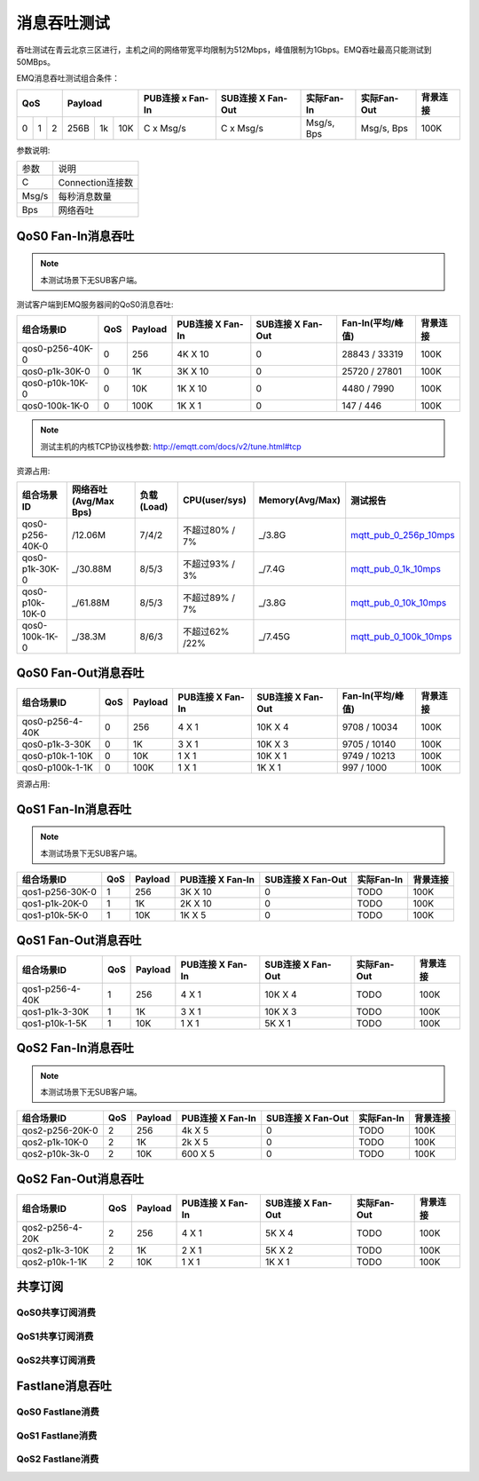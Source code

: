 
.. _throughput_benchmark:

============
消息吞吐测试
============

吞吐测试在青云北京三区进行，主机之间的网络带宽平均限制为512Mbps，峰值限制为1Gbps。EMQ吞吐最高只能测试到50MBps。

EMQ消息吞吐测试组合条件：

+--------------------------+-----------------------+------------------+-------------------+--------------+---------------+-------------+
|         QoS              |         Payload       | PUB连接 x Fan-In | SUB连接 X Fan-Out |  实际Fan-In  |  实际Fan-Out  |  背景连接   |
+========+========+========+========+======+=======+==================+===================+==============+===============+=============+
|   0    |   1    |    2   |  256B  |  1k  |  10K  |    C x Msg/s     |     C x Msg/s     |  Msg/s, Bps  |  Msg/s, Bps   |    100K     |
+--------+--------+--------+--------+------+-------+------------------+-------------------+--------------+---------------+-------------+

参数说明:

+-----------+-----------------------+
|  参数     |   说明                |
+-----------+-----------------------+
|  C        |   Connection连接数    |
+-----------+-----------------------+
|  Msg/s    |   每秒消息数量        |
+-----------+-----------------------+
|  Bps      |   网络吞吐            |
+-----------+-----------------------+

-------------------
QoS0 Fan-In消息吞吐
-------------------

.. NOTE:: 本测试场景下无SUB客户端。

测试客户端到EMQ服务器间的QoS0消息吞吐:

+-------------------------+-------+-----------+--------------------+---------------------+---------------------+-------------+
| 组合场景ID              |  QoS  |  Payload  |  PUB连接 X Fan-In  |  SUB连接 X Fan-Out  |  Fan-In(平均/峰值)  |  背景连接   | 
+=========================+=======+===========+====================+=====================+=====================+=============+
| qos0-p256-40K-0         |  0    |  256      |  4K X 10           |  0                  |  28843 / 33319      |  100K       |
+-------------------------+-------+-----------+--------------------+---------------------+---------------------+-------------+
| qos0-p1k-30K-0          |  0    |  1K       |  3K X 10           |  0                  |  25720 / 27801      |  100K       |
+-------------------------+-------+-----------+--------------------+---------------------+---------------------+-------------+
| qos0-p10k-10K-0         |  0    |  10K      |  1K X 10           |  0                  |  4480 / 7990        |  100K       |
+-------------------------+-------+-----------+--------------------+---------------------+---------------------+-------------+
| qos0-100k-1K-0          |  0    |  100K     |  1K X 1            |  0                  |  147 / 446          |  100K       |
+-------------------------+-------+-----------+--------------------+---------------------+---------------------+-------------+

.. NOTE:: 测试主机的内核TCP协议栈参数: http://emqtt.com/docs/v2/tune.html#tcp

资源占用:

+--------------------------+-----------------------+------------+---------------+-----------------+---------------------------+
|  组合场景ID              | 网络吞吐(Avg/Max Bps) | 负载(Load) | CPU(user/sys) | Memory(Avg/Max) | 测试报告                  |
+==========================+=======================+============+===============+=================+===========================+
|  qos0-p256-40K-0         |  /12.06M              | 7/4/2      | 不超过80% / 7%| _/3.8G          | `mqtt_pub_0_256p_10mps`_  |
+--------------------------+-----------------------+------------+---------------+-----------------+---------------------------+
|  qos0-p1k-30K-0          | _/30.88M              | 8/5/3      | 不超过93% / 3%| _/7.4G          | `mqtt_pub_0_1k_10mps`_    |
+--------------------------+-----------------------+------------+---------------+-----------------+---------------------------+
|  qos0-p10k-10K-0         | _/61.88M              | 8/5/3      | 不超过89% / 7%| _/3.8G          | `mqtt_pub_0_10k_10mps`_   |
+--------------------------+-----------------------+------------+---------------+-----------------+---------------------------+
|  qos0-100k-1K-0          | _/38.3M               | 8/6/3      | 不超过62% /22%| _/7.45G         | `mqtt_pub_0_100k_10mps`_  |
+--------------------------+-----------------------+------------+---------------+-----------------+---------------------------+

--------------------
QoS0 Fan-Out消息吞吐
--------------------

+--------------------------+-------+-----------+--------------------+---------------------+---------------------+-------------+
|  组合场景ID              |  QoS  |  Payload  |  PUB连接 X Fan-In  |  SUB连接 X Fan-Out  |  Fan-In(平均/峰值)  |  背景连接   |
+==========================+=======+===========+====================+=====================+=====================+=============+
|  qos0-p256-4-40K         |  0    |  256      |  4 X 1             |  10K X 4            |  9708 / 10034       |  100K       |
+--------------------------+-------+-----------+--------------------+---------------------+---------------------+-------------+
|  qos0-p1k-3-30K          |  0    |  1K       |  3 X 1             |  10K X 3            |  9705 / 10140       |  100K       |
+--------------------------+-------+-----------+--------------------+---------------------+---------------------+-------------+
|  qos0-p10k-1-10K         |  0    |  10K      |  1 X 1             |  10K X 1            |  9749 / 10213       |  100K       |
+--------------------------+-------+-----------+--------------------+---------------------+---------------------+-------------+
|  qos0-p100k-1-1K         |  0    |  100K     |  1 X 1             |  1K X 1             |  997 / 1000         |  100K       |
+--------------------------+-------+-----------+--------------------+---------------------+---------------------+-------------+

资源占用:

+--------------------------+-----------------------+------------+---------------+-----------------+---------------------------+
|  组合场景ID              | 网络吞吐(Avg/Max Bps) | 负载(Load) | CPU(user/sys) | Memory(Avg/Max) | 测试报告                  |
+==========================+=======================+============+===============+=================+===========================+
|  qos0-p256-4-40K         | /16.89M              | 8/5/3      | 不超过87% / 7%| _/2.4G          | `mqtt_sub_0_256p_1mps`_   |
+--------------------------+----------------------+------------+---------------+-----------------+---------------------------+
|  qos0-p1k-3-30K          |_/33M                 | 8/4/2      | 不超过93% / 6%| _/4.4G          | `mqtt_sub_0_1kp_1mps`_    |
+--------------------------+----------------------+------------+---------------+-----------------+---------------------------+
|  qos0-p10k-1-10K         |_/37.5M               | 8/5/2      | 不超过60% /19%| _/6.0G          | `mqtt_sub_0_10kp_1mps`_   |
+--------------------------+----------------------+------------+---------------+-----------------+---------------------------+
|  qos0-p100k-1-1K         |_/30.49M              | 8/5/3      | 不超过52% /19%| _/7.82G         | `mqtt_sub_0_100k_1mps`_   |
+--------------------------+-----------------------+------------+---------------+-----------------+---------------------------+


-------------------
QoS1 Fan-In消息吞吐
-------------------

      
.. NOTE:: 本测试场景下无SUB客户端。

+--------------------------+-------+-----------+--------------------+---------------------+--------------+-------------+
|  组合场景ID              |  QoS  |  Payload  |  PUB连接 X Fan-In  |  SUB连接 X Fan-Out  |  实际Fan-In  |  背景连接   |
+==========================+=======+===========+====================+=====================+==============+=============+
|  qos1-p256-30K-0         |  1    |  256      |  3K X 10           |  0                  |  TODO        |  100K       | 
+--------------------------+-------+-----------+--------------------+---------------------+--------------+-------------+
|  qos1-p1k-20K-0          |  1    |  1K       |  2K X 10           |  0                  |  TODO        |  100K       |
+--------------------------+-------+-----------+--------------------+---------------------+--------------+-------------+
|  qos1-p10k-5K-0          |  1    |  10K      |  1K X 5            |  0                  |  TODO        |  100K       |
+--------------------------+-------+-----------+--------------------+---------------------+--------------+-------------+
 

--------------------
QoS1 Fan-Out消息吞吐
--------------------


+--------------------------+-------+-----------+--------------------+---------------------+---------------+-------------+
|  组合场景ID              |  QoS  |  Payload  |  PUB连接 X Fan-In  |  SUB连接 X Fan-Out  |  实际Fan-Out  |  背景连接   |
+==========================+=======+===========+====================+=====================+===============+=============+
|  qos1-p256-4-40K         |  1    |  256      |  4 X 1             |  10K X 4            |  TODO         |  100K       |
+--------------------------+-------+-----------+--------------------+---------------------+---------------+-------------+
|  qos1-p1k-3-30K          |  1    |  1K       |  3 X 1             |  10K X 3            |  TODO         |  100K       |
+--------------------------+-------+-----------+--------------------+---------------------+---------------+-------------+
|  qos1-p10k-1-5K          |  1    |  10K      |  1 X 1             |  5K X 1             |  TODO         |  100K       |
+--------------------------+-------+-----------+--------------------+---------------------+---------------+-------------+



--------------------
QoS2 Fan-In消息吞吐
--------------------

      
.. NOTE:: 本测试场景下无SUB客户端。

+--------------------------+-------+-----------+--------------------+---------------------+--------------+-------------+
|  组合场景ID              |  QoS  |  Payload  |  PUB连接 X Fan-In  |  SUB连接 X Fan-Out  |  实际Fan-In  |  背景连接   |
+==========================+=======+===========+====================+=====================+==============+=============+
|  qos2-p256-20K-0         |  2    |  256      |  4k X 5            |  0                  |  TODO        |  100K       | 
+--------------------------+-------+-----------+--------------------+---------------------+--------------+-------------+
|  qos2-p1k-10K-0          |  2    |  1K       |  2k X 5            |  0                  |  TODO        |  100K       |
+--------------------------+-------+-----------+--------------------+---------------------+--------------+-------------+
|  qos2-p10k-3k-0          |  2    |  10K      |  600 X 5           |  0                  |  TODO        |  100K       |
+--------------------------+-------+-----------+--------------------+---------------------+--------------+-------------+


------------
QoS2 Fan-Out消息吞吐
------------


+--------------------------+-------+-----------+--------------------+---------------------+---------------+-------------+
|  组合场景ID              |  QoS  |  Payload  |  PUB连接 X Fan-In  |  SUB连接 X Fan-Out  |  实际Fan-Out  |  背景连接   |
+==========================+=======+===========+====================+=====================+===============+=============+
|  qos2-p256-4-20K         |  2    |  256      |  4 X 1             |  5K X 4             |  TODO         |  100K       |
+--------------------------+-------+-----------+--------------------+---------------------+---------------+-------------+
|  qos2-p1k-3-10K          |  2    |  1K       |  2 X 1             |  5K X 2             |  TODO         |  100K       |
+--------------------------+-------+-----------+--------------------+---------------------+---------------+-------------+
|  qos2-p10k-1-1K          |  2    |  10K      |  1 X 1             |  1K X 1             |  TODO         |  100K       |
+--------------------------+-------+-----------+--------------------+---------------------+---------------+-------------+


--------
共享订阅
--------

QoS0共享订阅消费
---------------

.. TODO:: 

QoS1共享订阅消费
----------------

.. TODO:: 

QoS2共享订阅消费
----------------

.. TODO:: 

----------------
Fastlane消息吞吐
----------------

QoS0 Fastlane消费
-----------------

.. TODO:: 

QoS1 Fastlane消费
----------------

.. TODO:: 

QoS2 Fastlane消费
-----------------

.. TODO:: 

.. _mqtt_pub_0_256p_10mps: https://www.xmeter.net/commercialPage.html#/testrunMonitor/1423085729
.. _mqtt_pub_0_1k_10mps: https://www.xmeter.net/commercialPage.html#/testrunMonitor/809361614
.. _mqtt_pub_0_10k_10mps: https://www.xmeter.net/commercialPage.html#/testrunMonitor/2096357643
.. _mqtt_pub_0_100k_10mps: https://www.xmeter.net/commercialPage.html#/testrunMonitor/605637990
.. _mqtt_sub_0_256p_1mps: https://www.xmeter.net/commercialPage.html#/testrunMonitor/1356775835
.. _mqtt_sub_0_1kp_1mps: https://www.xmeter.net/commercialPage.html#/testrunMonitor/1363767301
.. _mqtt_sub_0_10kp_1mps: https://www.xmeter.net/commercialPage.html#/testrunMonitor/1106046395
.. _mqtt_sub_0_100k_1mps: https://www.xmeter.net/commercialPage.html#/testrunMonitor/1360282139
